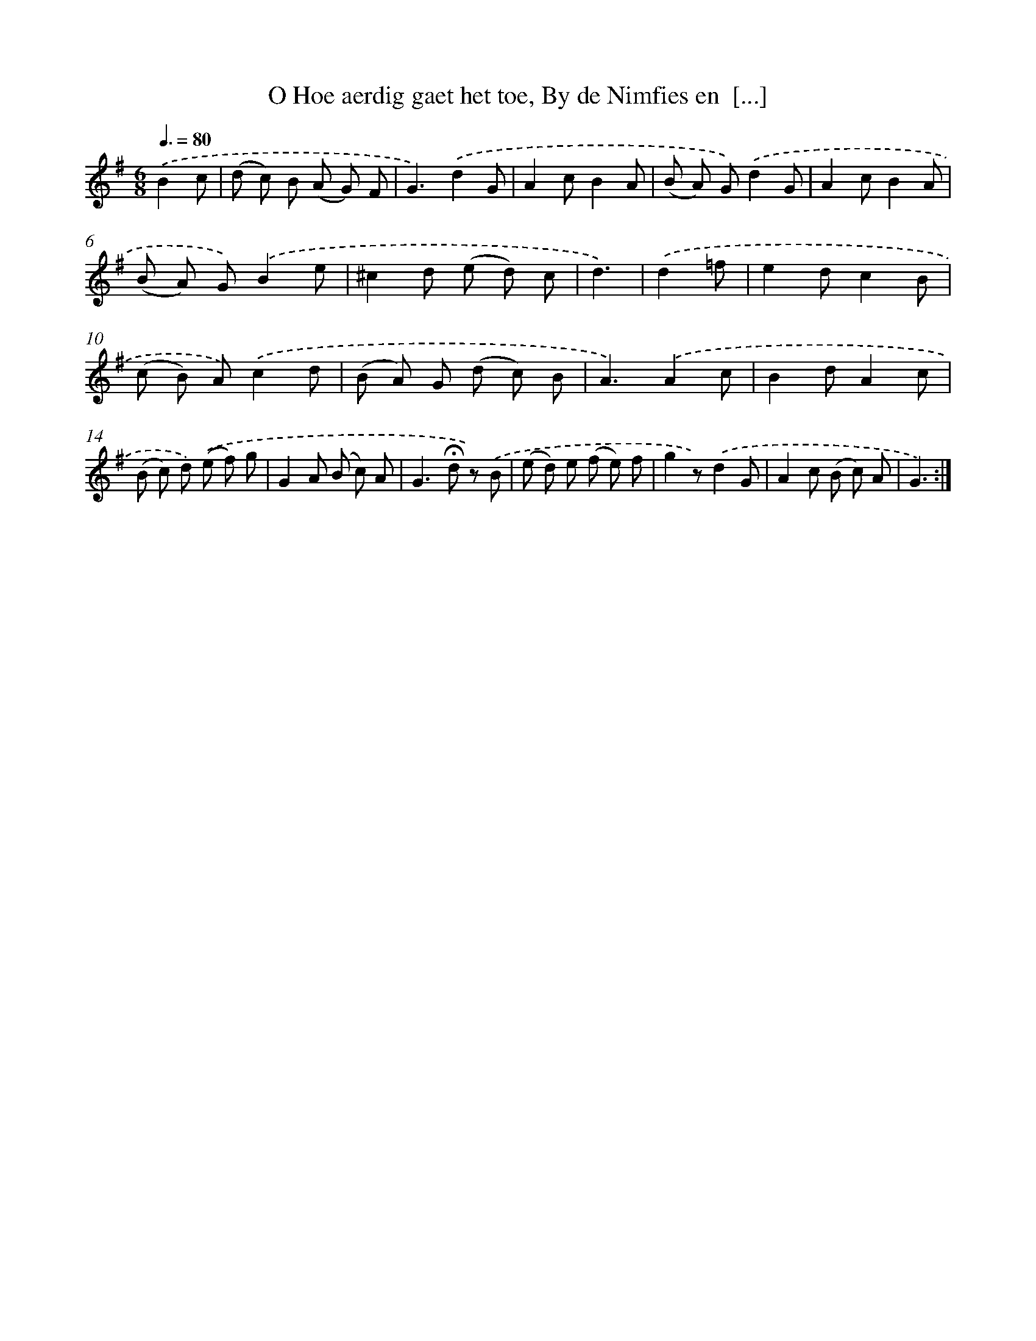 X: 16360
T: O Hoe aerdig gaet het toe, By de Nimfies en  [...]
%%abc-version 2.0
%%abcx-abcm2ps-target-version 5.9.1 (29 Sep 2008)
%%abc-creator hum2abc beta
%%abcx-conversion-date 2018/11/01 14:38:02
%%humdrum-veritas 1118859484
%%humdrum-veritas-data 837166230
%%continueall 1
%%barnumbers 0
L: 1/8
M: 6/8
Q: 3/8=80
K: G clef=treble
.('B2c [I:setbarnb 1]|
(d c) B (A G) F |
G3).('d2G |
A2cB2A |
(B A) G).('d2G |
A2cB2A |
(B A) G).('B2e |
^c2d (e d) c |
d3) |
.('d2=f [I:setbarnb 9]|
e2dc2B |
(c B) A).('c2d |
(B A) G (d c) B |
A3).('A2c |
B2dA2c |
(B c) d) .('(e f) g |
G2A (B c) A |
G2>!fermata!d2 z) .('B |
(e d) e (f e) f |
g2z).('d2G |
A2c (B c) A |
G3) :|]

